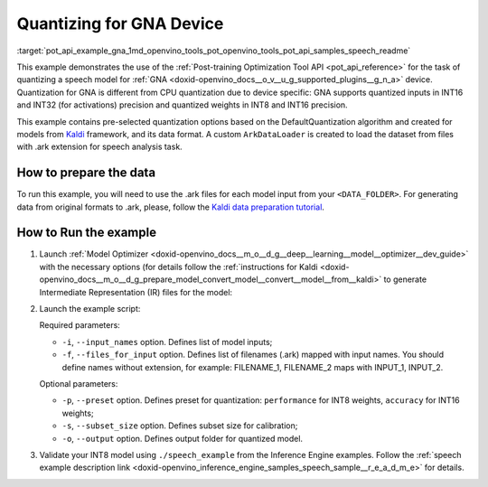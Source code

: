 .. index:: pair: page; Quantizing for GNA Device
.. _pot_api_example_gna:

.. meta::
   :description: The example demonstrates how to use DefaultQuantization algorithm
                 in Post-training Optimization Tool API to quantize a speech 
                 model from Kaldi for GNA device.
   :keywords: Post-training Optimization Tool, Post-training Optimization Tool API,
              POT, POT API, quantizing models, post-training quantization, Model Downloader,
              Open Model Zoo, Model Converter, omz_converter, omz_downloader, 
              OpenVINO IR, OpenVINO Intermediate Representation, converting models,
              speech, speech model, Kaldi, GNA, Intel® Gaussian & Neural Accelerator


Quantizing for GNA Device
=========================


:target:`pot_api_example_gna_1md_openvino_tools_pot_openvino_tools_pot_api_samples_speech_readme` 

This example demonstrates the use of the 
:ref:`Post-training Optimization Tool API <pot_api_reference>` 
for the task of quantizing a speech model for :ref:`GNA <doxid-openvino_docs__o_v__u_g_supported_plugins__g_n_a>` 
device. Quantization for GNA is different from CPU quantization due to device 
specific: GNA supports quantized inputs in INT16 and INT32 (for activations) 
precision and quantized weights in INT8 and INT16 precision.

This example contains pre-selected quantization options based on the 
DefaultQuantization algorithm and created for models from `Kaldi <http://kaldi-asr.org/doc/>`__ 
framework, and its data format. A custom ``ArkDataLoader`` is created to load 
the dataset from files with .ark extension for speech analysis task.

How to prepare the data
~~~~~~~~~~~~~~~~~~~~~~~

To run this example, you will need to use the .ark files for each model input 
from your ``<DATA_FOLDER>``. For generating data from original formats to .ark, 
please, follow the `Kaldi data preparation tutorial <https://kaldi-asr.org/doc/data_prep.html>`__.

How to Run the example
~~~~~~~~~~~~~~~~~~~~~~

#. Launch :ref:`Model Optimizer <doxid-openvino_docs__m_o__d_g__deep__learning__model__optimizer__dev_guide>` 
   with the necessary options (for details follow the 
   :ref:`instructions for Kaldi <doxid-openvino_docs__m_o__d_g_prepare_model_convert_model__convert__model__from__kaldi>` 
   to generate Intermediate Representation (IR) files for the model:

   .. ref-code-block:: cpp

      mo --input_model <PATH_TO_KALDI_MODEL> [MODEL_OPTIMIZER_OPTIONS]

#. Launch the example script:

   .. ref-code-block:: cpp

      python3 <POT_DIR>/api/examples/speech/gna_example.py -m <PATH_TO_IR_XML> -w <PATH_TO_IR_BIN> -d <DATA_FOLDER> --input_names [LIST_OF_MODEL_INPUTS] --files_for_input [LIST_OF_INPUT_FILES]

   Required parameters:

   * ``-i``, ``--input_names`` option. Defines list of model inputs;

   * ``-f``, ``--files_for_input`` option. Defines list of filenames (.ark) 
     mapped with input names. You should define names without extension, for 
     example: FILENAME_1, FILENAME_2 maps with INPUT_1, INPUT_2.

   Optional parameters:

   * ``-p``, ``--preset`` option. Defines preset for quantization: 
     ``performance`` for INT8 weights, ``accuracy`` for INT16 weights;

   * ``-s``, ``--subset_size`` option. Defines subset size for calibration;

   * ``-o``, ``--output`` option. Defines output folder for quantized model.

#. Validate your INT8 model using ``./speech_example`` from the Inference 
   Engine examples. Follow the :ref:`speech example description link <doxid-openvino_inference_engine_samples_speech_sample__r_e_a_d_m_e>` 
   for details.
